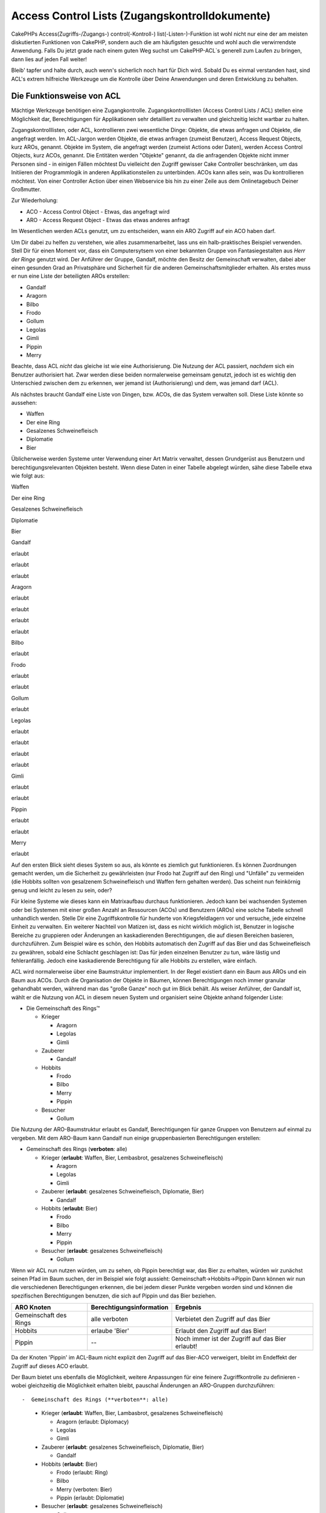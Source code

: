 Access Control Lists (Zugangskontrolldokumente)
###############################################

CakePHPs Access(Zugriffs-/Zugangs-) control(-Kontroll-)
list(-Listen-)-Funktion ist wohl nicht nur eine der am meisten
diskutierten Funktionen von CakePHP, sondern auch die am häufigsten
gesuchte und wohl auch die verwirrendste Anwendung. Falls Du jetzt grade
nach einem guten Weg suchst um CakePHP-ACL\`s generell zum Laufen zu
bringen, dann lies auf jeden Fall weiter!

Bleib' tapfer und halte durch, auch wenn's sicherlich noch hart für Dich
wird. Sobald Du es einmal verstanden hast, sind ACL's extrem hilfreiche
Werkzeuge um die Kontrolle über Deine Anwendungen und deren Entwicklung
zu behalten.

Die Funktionsweise von ACL
==========================

Mächtige Werkzeuge benötigen eine Zugangkontrolle. Zugangskontrolllisten
(Access Control Lists / ACL) stellen eine Möglichkeit dar,
Berechtigungen für Applikationen sehr detailliert zu verwalten und
gleichzeitig leicht wartbar zu halten.

Zugangskontrolllisten, oder ACL, kontrollieren zwei wesentliche Dinge:
Objekte, die etwas anfragen und Objekte, die angefragt werden. Im
ACL-Jargon werden Objekte, die etwas anfragen (zumeist Benutzer), Access
Request Objects, kurz AROs, genannt. Objekte im System, die angefragt
werden (zumeist Actions oder Daten), werden Access Control Objects, kurz
ACOs, genannt. Die Entitäten werden "Objekte" genannt, da die
anfragenden Objekte nicht immer Personen sind - in einigen Fällen
möchtest Du vielleicht den Zugriff gewisser Cake Controller beschränken,
um das Initiieren der Programmlogik in anderen Applikationsteilen zu
unterbinden. ACOs kann alles sein, was Du kontrollieren möchtest. Von
einer Controller Action über einen Webservice bis hin zu einer Zeile aus
dem Onlinetagebuch Deiner Großmutter.

Zur Wiederholung:

-  ACO - Access Control Object - Etwas, das angefragt wird
-  ARO - Access Request Object - Etwas das etwas anderes anfragt

Im Wesentlichen werden ACLs genutzt, um zu entscheiden, wann ein ARO
Zugriff auf ein ACO haben darf.

Um Dir dabei zu helfen zu verstehen, wie alles zusammenarbeitet, lass
uns ein halb-praktisches Beispiel verwenden. Stell Dir für einen Moment
vor, dass ein Computersytsem von einer bekannten Gruppe von
Fantasiegestalten aus *Herr der Ringe* genutzt wird. Der Anführer der
Gruppe, Gandalf, möchte den Besitz der Gemeinschaft verwalten, dabei
aber einen gesunden Grad an Privatsphäre und Sicherheit für die anderen
Gemeinschaftsmitglieder erhalten. Als erstes muss er nun eine Liste der
beteiligten AROs erstellen:

-  Gandalf
-  Aragorn
-  Bilbo
-  Frodo
-  Gollum
-  Legolas
-  Gimli
-  Pippin
-  Merry

Beachte, dass ACL *nicht* das gleiche ist wie eine Authorisierung. Die
Nutzung der ACL passiert, *nachdem* sich ein Benutzer authorisiert hat.
Zwar werden diese beiden normalerweise gemeinsam genutzt, jedoch ist es
wichtig den Unterschied zwischen dem zu erkennen, wer jemand ist
(Authorisierung) und dem, was jemand darf (ACL).

Als nächstes braucht Gandalf eine Liste von Dingen, bzw. ACOs, die das
System verwalten soll. Diese Liste könnte so aussehen:

-  Waffen
-  Der eine Ring
-  Gesalzenes Schweinefleisch
-  Diplomatie
-  Bier

Üblicherweise werden Systeme unter Verwendung einer Art Matrix
verwaltet, dessen Grundgerüst aus Benutzern und berechtigungsrelevanten
Objekten besteht. Wenn diese Daten in einer Tabelle abgelegt würden,
sähe diese Tabelle etwa wie folgt aus:

Waffen

Der eine Ring

Gesalzenes Schweinefleisch

Diplomatie

Bier

Gandalf

erlaubt

erlaubt

erlaubt

Aragorn

erlaubt

erlaubt

erlaubt

erlaubt

Bilbo

erlaubt

Frodo

erlaubt

erlaubt

Gollum

erlaubt

Legolas

erlaubt

erlaubt

erlaubt

erlaubt

Gimli

erlaubt

erlaubt

Pippin

erlaubt

erlaubt

Merry

erlaubt

Auf den ersten Blick sieht dieses System so aus, als könnte es ziemlich
gut funktionieren. Es können Zuordnungen gemacht werden, um die
Sicherheit zu gewährleisten (nur Frodo hat Zugriff auf den Ring) und
"Unfälle" zu vermeiden (die Hobbits sollten von gesalzenem
Schweinefleisch und Waffen fern gehalten werden). Das scheint nun
feinkörnig genug und leicht zu lesen zu sein, oder?

Für kleine Systeme wie dieses kann ein Matrixaufbau durchaus
funktionieren. Jedoch kann bei wachsenden Systemen oder bei Systemen mit
einer großen Anzahl an Ressourcen (ACOs) und Benutzern (AROs) eine
solche Tabelle schnell unhandlich werden. Stelle Dir eine
Zugriffskontrolle für hunderte von Kriegsfeldlagern vor und versuche,
jede einzelne Einheit zu verwalten. Ein weiterer Nachteil von Matizen
ist, dass es nicht wirklich möglich ist, Benutzer in logische Bereiche
zu gruppieren oder Änderungen an kaskadierenden Berechtigungen, die auf
diesen Bereichen basieren, durchzuführen. Zum Beispiel wäre es schön,
den Hobbits automatisch den Zugriff auf das Bier und das Schweinefleisch
zu gewähren, sobald eine Schlacht geschlagen ist: Das für jeden
einzelnen Benutzer zu tun, wäre lästig und fehleranfällig. Jedoch eine
kaskadierende Berechtigung für alle Hobbits zu erstellen, wäre einfach.

ACL wird normalerweise über eine Baumstruktur implementiert. In der
Regel existiert dann ein Baum aus AROs und ein Baum aus ACOs. Durch die
Organisation der Objekte in Bäumen, können Berechtigungen noch immer
granular gehandhabt werden, während man das "große Ganze" noch gut im
Blick behält. Als weiser Anführer, der Gandalf ist, wählt er die Nutzung
von ACL in diesem neuen System und organisiert seine Objekte anhand
folgender Liste:

-  Die Gemeinschaft des Rings™

   -  Krieger

      -  Aragorn
      -  Legolas
      -  Gimli

   -  Zauberer

      -  Gandalf

   -  Hobbits

      -  Frodo
      -  Bilbo
      -  Merry
      -  Pippin

   -  Besucher

      -  Gollum

Die Nutzung der ARO-Baumstruktur erlaubt es Gandalf, Berechtigungen für
ganze Gruppen von Benutzern auf einmal zu vergeben. Mit dem ARO-Baum
kann Gandalf nun einige gruppenbasierten Berechtigungen erstellen:

-  Gemeinschaft des Rings
   (**verboten**: alle)

   -  Krieger
      (**erlaubt**: Waffen, Bier, Lembasbrot, gesalzenes
      Schweinefleisch)

      -  Aragorn
      -  Legolas
      -  Gimli

   -  Zauberer
      (**erlaubt**: gesalzenes Schweinefleisch, Diplomatie, Bier)

      -  Gandalf

   -  Hobbits
      (**erlaubt**: Bier)

      -  Frodo
      -  Bilbo
      -  Merry
      -  Pippin

   -  Besucher
      (**erlaubt**: gesalzenes Schweinefleisch)

      -  Gollum

Wenn wir ACL nun nutzen würden, um zu sehen, ob Pippin berechtigt war,
das Bier zu erhalten, würden wir zunächst seinen Pfad im Baum suchen,
der im Beispiel wie folgt aussieht: Gemeinschaft->Hobbits->Pippin Dann
können wir nun die verschiedenen Berechtigungen erkennen, die bei jedem
dieser Punkte vergeben worden sind und können die spezifischen
Berechtigungen benutzen, die sich auf Pippin und das Bier beziehen.

+--------------------------+----------------------------+----------------------------------------------------+
| ARO Knoten               | Berechtigungsinformation   | Ergebnis                                           |
+==========================+============================+====================================================+
| Gemeinschaft des Rings   | alle verboten              | Verbietet den Zugriff auf das Bier                 |
+--------------------------+----------------------------+----------------------------------------------------+
| Hobbits                  | erlaube 'Bier'             | Erlaubt den Zugriff auf das Bier!                  |
+--------------------------+----------------------------+----------------------------------------------------+
| Pippin                   | --                         | Noch immer ist der Zugriff auf das Bier erlaubt!   |
+--------------------------+----------------------------+----------------------------------------------------+

Da der Knoten 'Pippin' im ACL-Baum nicht explizit den Zugriff auf das
Bier-ACO verweigert, bleibt im Endeffekt der Zugriff auf dieses ACO
erlaubt.

Der Baum bietet uns ebenfalls die Möglichkeit, weitere Anpassungen für
eine feinere Zugriffkontrolle zu definieren - wobei gleichzeitig die
Möglichkeit erhalten bleibt, pauschal Änderungen an ARO-Gruppen
durchzuführen::

-  Gemeinschaft des Rings (**verboten**: alle)

   -  Krieger
      (**erlaubt**: Waffen, Bier, Lambasbrot, gesalzenes
      Schweinefleisch)

      -  Aragorn
         (erlaubt: Diplomacy)
      -  Legolas
      -  Gimli

   -  Zauberer
      (**erlaubt**: gesalzenes Schweinefleisch, Diplomatie, Bier)

      -  Gandalf

   -  Hobbits
      (**erlaubt**: Bier)

      -  Frodo
         (erlaubt: Ring)
      -  Bilbo
      -  Merry
         (verboten: Bier)
      -  Pippin
         (erlaubt: Diplomatie)

   -  Besucher
      (**erlaubt**: gesalzenes Schweinefleisch)

      -  Gollum

Dieser Ansatz erlaubt uns sowohl weitreichende Berechtigungsänderungen,
als auch granulare Anpassungen. Er ermöglicht uns festzulegen, dass alle
Hobbits Zugriff auf das Bier haben, mit einer Ausnahme—Merry. Um
herauszufinden, ob Merry auf das Bier zugreifen darf, suchen wir seinen
Pfad innerhalb des Baums: Gemeinschaft->Hobbits->Merry und arbeiten uns
anhand der "Bierberechtigung" weiter vor:

+--------------------------+----------------------------+---------------------------------------+
| ARO Knoten               | Berechtigungsinformation   | Ergebnis                              |
+==========================+============================+=======================================+
| Gemeinschaft des Rings   | alle verboten              | Verbietet den Zugriff auf das Bier.   |
+--------------------------+----------------------------+---------------------------------------+
| Hobbits                  | erlaubt 'Bier'             | Erlaubt den Zugriff auf das Bier!     |
+--------------------------+----------------------------+---------------------------------------+
| Merry                    | verbiete 'Bier'            | Verbietet das Bier                    |
+--------------------------+----------------------------+---------------------------------------+

Zugriffsberechtigungen festlegen: Cakes INI-basierte ACL
========================================================

Die erste von Cake implementierte ACL basiert auf INI-Dateien, welche im
Cake-Pfad gespeichert werden. Obwohl es einfach ist und gut
funktioniert, empfehlen wir, die datenbankbasierte ACL zu benutzen weil
es möglich ist, neue ACOs und AROs aus der Anwendung heraus zu erzeugen.
Die INI-basierte Variante war für einfache Anwendungen gedacht - und
speziell für die Leute, die aus irgendwelchen Gründen keine Datenbank
benutzen möchten.

In der Voreinstellung benutzt CakePHP eine datenbankbasierte ACL. Um die
INI-basierte ACL zu aktivieren, muss man CakePHP beibringen, welches
System es benutzen soll. Dies kann man durch ändern folgender Zeilen in
app/config/core.php tun

::

    //Diese Zeilen ändern:
    Configure::write('Acl.classname', 'DbAcl');
    Configure::write('Acl.database', 'default');

    //in diese:
    Configure::write('Acl.classname', 'IniAcl');
    //Configure::write('Acl.database', 'default');

ARO/ACO Berechtigungen werden in **/app/config/acl.ini.php** definiert.
Der Grundgedanke ist, dass die AROs in INI Abschnitten mit drei
Eigenschaften gespeichert werden: groups, allow, und deny.

-  groups: Namen der ARO Gruppen, in dem dieses ARO Mitglied ist.
-  allow: Namen der ACOs auf die diese Gruppe Zugriff haben soll
-  deny: Namen der ACOs auf die diese Gruppe keinen Zugriff haben soll.

ACOs werden in Abschnitten der INI-Datei definiert, welche nur die
Eigenschaften allow und deny haben.

Um ein Beispiel zu geben, schauen wir uns an, wie die AROs, welche für
Die Gemeinschaft des Rings™ erzeugt wurden, in INI-Syntax aussehen
würden:

::

    ;-------------------------------------
    ; AROs
    ;-------------------------------------
    [aragorn]
    groups = Krieger
    allow = Diplomatie

    [legolas]
    groups = Krieger

    [gimli]
    groups = Krieger

    [gandalf]
    groups = Zauberer

    [frodo]
    groups = Hobbits
    allow = Ring

    [bilbo]
    groups = Hobbits

    [merry]
    groups = Hobbits
    deny = Bier

    [pippin]
    groups = Hobbits

    [gollum]
    groups = Besucher

    ;-------------------------------------
    ; ARO Groups
    ;-------------------------------------
    [Krieger]
    allow = Waffen, Bier, Gesalzenes_Schweinefleisch

    [Zauberer]
    allow = Gesalzenes_Schweinefleisch, Diplomatie, Bier

    [Hobbits]
    allow = Bier

    [Besucher]
    allow = Gesalzenes_Schweinefleisch

Nachdem die Zugriffsberechtigungen gesetzt sind, kannst Du mit dem
`Abschnitt zur
Zugriffsberechtigungsprüfung </de/view/471/checking-permissions-the-acl-c>`_
mithilfe der ACL Komponente weitermachen.

Zugriffsberechtigungen festlegen: Cakes Datenbank ACL
=====================================================

Nun da wir die INI basierten ACL Permissions abgedeckt haben, lass uns
weitergehen (häufiger gen utzten) zu den datenbank basierten ACLs.

Getting Started
---------------

The default ACL permissions implementation is database powered. Cake's
database ACL consists of a set of core models, and a console application
that comes with your Cake installation. The models are used by Cake to
interact with your database in order to store and retrieve nodes in tree
format. The console application is used to initialize your database and
interact with your ACO and ARO trees.

To get started, first you'll need to make sure your
``/app/config/database.php`` is present and correctly configured. See
section 4.1 for more information on database configuration.

Once you've done that, use the CakePHP console to create your ACL
database tables:

::

    $ cake schema create DbAcl

Running this command will drop and re-create the tables necessary to
store ACO and ARO information in tree format. The output of the console
application should look something like the following:

::

    ---------------------------------------------------------------
    Cake Schema Shell
    ---------------------------------------------------------------

    The following tables will be dropped.
    acos
    aros
    aros_acos

    Are you sure you want to drop the tables? (y/n) 
    [n] > y
    Dropping tables.
    acos updated.
    aros updated.
    aros_acos updated.

    The following tables will be created.
    acos
    aros
    aros_acos

    Are you sure you want to create the tables? (y/n) 
    [y] > y
    Creating tables.
    acos updated.
    aros updated.
    aros_acos updated.
    End create.

This replaces an older deprecated command, "initdb".

You can also use the SQL file found in ``app/config/schema/db_acl.sql``,
but that's nowhere near as fun.

When finished, you should have three new database tables in your system:
acos, aros, and aros\_acos (the join table to create permissions
information between the two trees).

If you're curious about how Cake stores tree information in these
tables, read up on modified database tree traversal. The ACL component
uses CakePHP's `Tree Behavior </de/view/91/tree-behavior>`_ to manage
the trees' inheritances. The model class files for ACL are all compiled
in a single file
`db\_acl.php <https://api.cakephp.org/file/cake/libs/model/db_acl.php>`_.

Now that we're all set up, let's work on creating some ARO and ACO
trees.

Creating Access Request Objects (AROs) and Access Control Objects (ACOs)
------------------------------------------------------------------------

In creating new ACL objects (ACOs and AROs), realize that there are two
main ways to name and access nodes. The *first* method is to link an ACL
object directly to a record in your database by specifying a model name
and foreign key value. The *second* method can be used when an object
has no direct relation to a record in your database - you can provide a
textual alias for the object.

In general, when you're creating a group or higher level object, use an
alias. If you're managing access to a specific item or record in the
database, use the model/foreign key method.

You create new ACL objects using the core CakePHP ACL models. In doing
so, there are a number of fields you'll want to use when saving data:
``model``, ``foreign_key``, ``alias``, and ``parent_id``.

The ``model`` and ``foreign_key`` fields for an ACL object allows you to
link up the object to its corresponding model record (if there is one).
For example, many AROs will have corresponding User records in the
database. Setting an ARO's ``foreign_key`` to the User's ID will allow
you to link up ARO and User information with a single User model find()
call if you've set up the correct model associations. Conversely, if you
want to manage edit operation on a specific blog post or recipe listing,
you may choose to link an ACO to that specific model record.

The ``alias`` for an ACL object is just a human-readable label you can
use to identify an ACL object that has no direct model record
correlation. Aliases are usually useful in naming user groups or ACO
collections.

The ``parent_id`` for an ACL object allows you to fill out the tree
structure. Supply the ID of the parent node in the tree to create a new
child.

Before we can create new ACL objects, we'll need to load up their
respective classes. The easiest way to do this is to include Cake's ACL
Component in your controller's $components array:

::

    var $components = array('Acl');

Once we've got that done, let's see what some examples of creating these
objects might look like. The following code could be placed in a
controller action somewhere:

While the examples here focus on ARO creation, the same techniques can
be used to create an ACO tree.

Keeping with our Fellowship setup, let's first create our ARO groups.
Because our groups won't really have specific records tied to them,
we'll use aliases to create these ACL objects. What we're doing here is
from the perspective of a controller action, but could be done
elsewhere. What we'll cover here is a bit of an artificial approach, but
you should feel comfortable using these techniques to build AROs and
ACOs on the fly.

This shouldn't be anything drastically new - we're just using models to
save data like we always do:

::

    function anyAction()
    {
        $aro =& $this->Acl->Aro;
        
        //Here's all of our group info in an array we can iterate through
        $groups = array(
            0 => array(
                'alias' => 'warriors'
            ),
            1 => array(
                'alias' => 'wizards'
            ),
            2 => array(
                'alias' => 'hobbits'
            ),
            3 => array(
                'alias' => 'visitors'
            ),
        );
        
        //Iterate and create ARO groups
        foreach($groups as $data)
        {
            //Remember to call create() when saving in loops...
            $aro->create();
            
            //Save data
            $aro->save($data);
        }

        //Other action logic goes here...
    }

Once we've got them in there, we can use the ACL console application to
verify the tree structure.

::

    $ cake acl view aro

    Aro tree:
    ---------------------------------------------------------------
      [1]warriors

      [2]wizards

      [3]hobbits

      [4]visitors

    ---------------------------------------------------------------

I suppose it's not much of a tree at this point, but at least we've got
some verification that we've got four top-level nodes. Let's add some
children to those ARO nodes by adding our specific user AROs under these
groups. Every good citizen of Middle Earth has an account in our new
system, so we'll tie these ARO records to specific model records in our
database.

When adding child nodes to a tree, make sure to use the ACL node ID,
rather than a foreign\_key value.

::

    function anyAction()
    {
        $aro = new Aro();
        
        //Here are our user records, ready to be linked up to new ARO records
        //This data could come from a model and modified, but we're using static
        //arrays here for demonstration purposes.
        
        $users = array(
            0 => array(
                'alias' => 'Aragorn',
                'parent_id' => 1,
                'model' => 'User',
                'foreign_key' => 2356,
            ),
            1 => array(
                'alias' => 'Legolas',
                'parent_id' => 1,
                'model' => 'User',
                'foreign_key' => 6342,
            ),
            2 => array(
                'alias' => 'Gimli',
                'parent_id' => 1,
                'model' => 'User',
                'foreign_key' => 1564,
            ),
            3 => array(
                'alias' => 'Gandalf',
                'parent_id' => 2,
                'model' => 'User',
                'foreign_key' => 7419,
            ),
            4 => array(
                'alias' => 'Frodo',
                'parent_id' => 3,
                'model' => 'User',
                'foreign_key' => 7451,
            ),
            5 => array(
                'alias' => 'Bilbo',
                'parent_id' => 3,
                'model' => 'User',
                'foreign_key' => 5126,
            ),
            6 => array(
                'alias' => 'Merry',
                'parent_id' => 3,
                'model' => 'User',
                'foreign_key' => 5144,
            ),
            7 => array(
                'alias' => 'Pippin',
                'parent_id' => 3,
                'model' => 'User',
                'foreign_key' => 1211,
            ),
            8 => array(
                'alias' => 'Gollum',
                'parent_id' => 4,
                'model' => 'User',
                'foreign_key' => 1337,
            ),
        );
        
        //Iterate and create AROs (as children)
        foreach($users as $data)
        {
            //Remember to call create() when saving in loops...
            $aro->create();

            //Save data
            $aro->save($data);
        }
        
        //Other action logic goes here...
    }

Typically you won't supply both an alias and a model/foreign\_key, but
we're using both here to make the structure of the tree easier to read
for demonstration purposes.

The output of that console application command should now be a little
more interesting. Let's give it a try:

::

    $ cake acl view aro

    Aro tree:
    ---------------------------------------------------------------
      [1]warriors

        [5]Aragorn

        [6]Legolas

        [7]Gimli

      [2]wizards

        [8]Gandalf

      [3]hobbits

        [9]Frodo

        [10]Bilbo

        [11]Merry

        [12]Pippin

      [4]visitors

        [13]Gollum

    ---------------------------------------------------------------

Now that we've got our ARO tree setup properly, let's discuss a possible
approach for structuring an ACO tree. While we can structure more of an
abstract representation of our ACO's, it's often more practical to model
an ACO tree after Cake's Controller/Action setup. We've got five main
objects we're handling in this Fellowship scenario, and the natural
setup for that in a Cake application is a group of models, and
ultimately the controllers that manipulate them. Past the controllers
themselves, we'll want to control access to specific actions in those
controllers.

Based on that idea, let's set up an ACO tree that will mimic a Cake app
setup. Since we have five ACOs, we'll create an ACO tree that should end
up looking something like the following:

-  Weapons
-  Rings
-  PorkChops
-  DiplomaticEfforts
-  Ales

One nice thing about a Cake ACL setup is that each ACO automatically
contains four properties related to CRUD (create, read, update, and
delete) actions. You can create children nodes under each of these five
main ACOs, but using Cake's built in action management covers basic CRUD
operations on a given object. Keeping this in mind will make your ACO
trees smaller and easier to maintain. We'll see how these are used later
on when we discuss how to assign permissions.

Since you're now a pro at adding AROs, use those same techniques to
create this ACO tree. Create these upper level groups using the core Aco
model.

Assigning Permissions
---------------------

After creating our ACOs and AROs, we can finally assign permissions
between the two groups. This is done using Cake's core Acl component.
Let's continue on with our example.

Here we'll work in the context of a controller action. We do that
because permissions are managed by the Acl Component.

::

    class SomethingsController extends AppController
    {
        // You might want to place this in the AppController
        // instead, but here works great too.

        var $components = array('Acl');

    }

Let's set up some basic permissions using the AclComponent in an action
inside this controller.

::

    function index()
    {
        //Allow warriors complete access to weapons
        //Both these examples use the alias syntax
        $this->Acl->allow('warriors', 'Weapons');
        
        //Though the King may not want to let everyone
        //have unfettered access
        $this->Acl->deny('warriors/Legolas', 'Weapons', 'delete');
        $this->Acl->deny('warriors/Gimli',   'Weapons', 'delete');
        
        die(print_r('done', 1));
    }

The first call we make to the AclComponent allows any user under the
'warriors' ARO group full access to anything under the 'Weapons' ACO
group. Here we're just addressing ACOs and AROs by their aliases.

Notice the usage of the third parameter? That's where we use those handy
actions that are in-built for all Cake ACOs. The default options for
that parameter are ``create``, ``read``, ``update``, and ``delete`` but
you can add a column in the ``aros_acos`` database table (prefixed with
\_ - for example ``_admin``) and use it alongside the defaults.

The second set of calls is an attempt to make a more fine-grained
permission decision. We want Aragorn to keep his full-access privileges,
but deny other warriors in the group the ability to delete Weapons
records. We're using the alias syntax to address the AROs above, but you
might want to use the model/foriegn key syntax yourself. What we have
above is equivalent to this:

::

    // 6342 = Legolas
    // 1564 = Gimli

    $this->Acl->deny(array('model' => 'User', 'foreign_key' => 6342), 'Weapons', 'delete');
    $this->Acl->deny(array('model' => 'User', 'foreign_key' => 1564), 'Weapons', 'delete');

Addressing a node using the alias syntax uses a slash-delimited string
('/users/employees/developers'). Addressing a node using model/foreign
key syntax uses an array with two parameters:
``array('model' => 'User', 'foreign_key' => 8282)``.

The next section will help us validate our setup by using the
AclComponent to check the permissions we've just set up.

Checking Permissions: The ACL Component
---------------------------------------

Let's use the AclComponent to make sure dwarves and elves can't remove
things from the armory. At this point, we should be able to use the
AclComponent to make a check between the ACOs and AROs we've created.
The basic syntax for making a permissions check is:

::

    $this->Acl->check( $aro, $aco, $action = '*');

Let's give it a try inside a controller action:

::

    function index()
    {
        //These all return true:
        $this->Acl->check('warriors/Aragorn', 'Weapons');
        $this->Acl->check('warriors/Aragorn', 'Weapons', 'create');
        $this->Acl->check('warriors/Aragorn', 'Weapons', 'read');
        $this->Acl->check('warriors/Aragorn', 'Weapons', 'update');
        $this->Acl->check('warriors/Aragorn', 'Weapons', 'delete');
        
        //Remember, we can use the model/foreign key syntax 
        //for our user AROs
        $this->Acl->check(array('model' => 'User', 'foreign_key' => 2356), 'Weapons');
        
        //These also return true:
        $result = $this->Acl->check('warriors/Legolas', 'Weapons', 'create');
        $result = $this->Acl->check('warriors/Gimli', 'Weapons', 'read');
        
        //But these return false:
        $result = $this->Acl->check('warriors/Legolas', 'Weapons', 'delete');
        $result = $this->Acl->check('warriors/Gimli', 'Weapons', 'delete');
    }

The usage here is demonstrational, but hopefully you can see how
checking like this can be used to decide whether or not to allow
something to happen, show an error message, or redirect the user to a
login.
